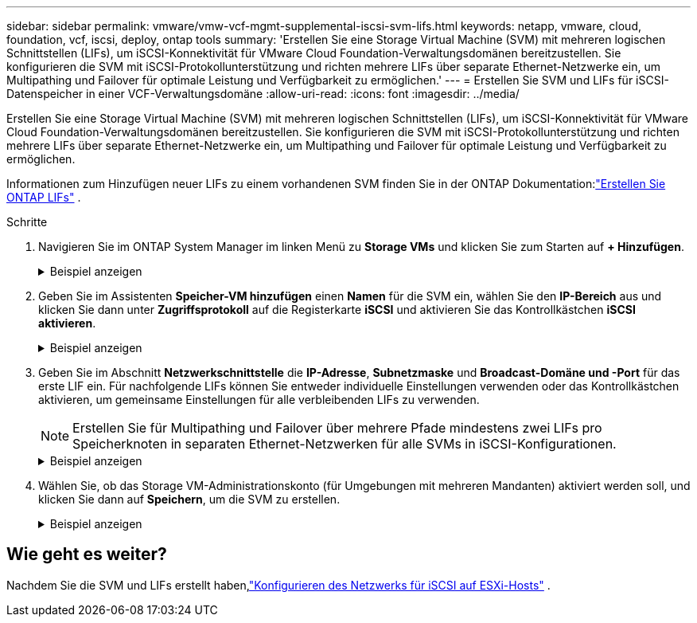 ---
sidebar: sidebar 
permalink: vmware/vmw-vcf-mgmt-supplemental-iscsi-svm-lifs.html 
keywords: netapp, vmware, cloud, foundation, vcf, iscsi, deploy, ontap tools 
summary: 'Erstellen Sie eine Storage Virtual Machine (SVM) mit mehreren logischen Schnittstellen (LIFs), um iSCSI-Konnektivität für VMware Cloud Foundation-Verwaltungsdomänen bereitzustellen.  Sie konfigurieren die SVM mit iSCSI-Protokollunterstützung und richten mehrere LIFs über separate Ethernet-Netzwerke ein, um Multipathing und Failover für optimale Leistung und Verfügbarkeit zu ermöglichen.' 
---
= Erstellen Sie SVM und LIFs für iSCSI-Datenspeicher in einer VCF-Verwaltungsdomäne
:allow-uri-read: 
:icons: font
:imagesdir: ../media/


[role="lead"]
Erstellen Sie eine Storage Virtual Machine (SVM) mit mehreren logischen Schnittstellen (LIFs), um iSCSI-Konnektivität für VMware Cloud Foundation-Verwaltungsdomänen bereitzustellen.  Sie konfigurieren die SVM mit iSCSI-Protokollunterstützung und richten mehrere LIFs über separate Ethernet-Netzwerke ein, um Multipathing und Failover für optimale Leistung und Verfügbarkeit zu ermöglichen.

Informationen zum Hinzufügen neuer LIFs zu einem vorhandenen SVM finden Sie in der ONTAP Dokumentation:link:https://docs.netapp.com/us-en/ontap/networking/create_a_lif.html["Erstellen Sie ONTAP LIFs"^] .

.Schritte
. Navigieren Sie im ONTAP System Manager im linken Menü zu *Storage VMs* und klicken Sie zum Starten auf *+ Hinzufügen*.
+
.Beispiel anzeigen
[%collapsible]
====
image:vmware-vcf-asa-001.png["Klicken Sie auf +Hinzufügen, um mit der Erstellung des SVM zu beginnen"]

====
. Geben Sie im Assistenten *Speicher-VM hinzufügen* einen *Namen* für die SVM ein, wählen Sie den *IP-Bereich* aus und klicken Sie dann unter *Zugriffsprotokoll* auf die Registerkarte *iSCSI* und aktivieren Sie das Kontrollkästchen *iSCSI aktivieren*.
+
.Beispiel anzeigen
[%collapsible]
====
image:vmware-vcf-asa-002.png["Assistent zum Hinzufügen von Speicher-VMs – iSCSI aktivieren"]

====
. Geben Sie im Abschnitt *Netzwerkschnittstelle* die *IP-Adresse*, *Subnetzmaske* und *Broadcast-Domäne und -Port* für das erste LIF ein. Für nachfolgende LIFs können Sie entweder individuelle Einstellungen verwenden oder das Kontrollkästchen aktivieren, um gemeinsame Einstellungen für alle verbleibenden LIFs zu verwenden.
+

NOTE: Erstellen Sie für Multipathing und Failover über mehrere Pfade mindestens zwei LIFs pro Speicherknoten in separaten Ethernet-Netzwerken für alle SVMs in iSCSI-Konfigurationen.

+
.Beispiel anzeigen
[%collapsible]
====
image:vmware-vcf-asa-003.png["Netzwerkinformationen für LIFs ausfüllen"]

====
. Wählen Sie, ob das Storage VM-Administrationskonto (für Umgebungen mit mehreren Mandanten) aktiviert werden soll, und klicken Sie dann auf *Speichern*, um die SVM zu erstellen.
+
.Beispiel anzeigen
[%collapsible]
====
image:vmware-vcf-asa-004.png["SVM-Konto aktivieren und abschließen"]

====




== Wie geht es weiter?

Nachdem Sie die SVM und LIFs erstellt haben,link:vmw-vcf-mgmt-supplemental-iscsi-network.html["Konfigurieren des Netzwerks für iSCSI auf ESXi-Hosts"] .
